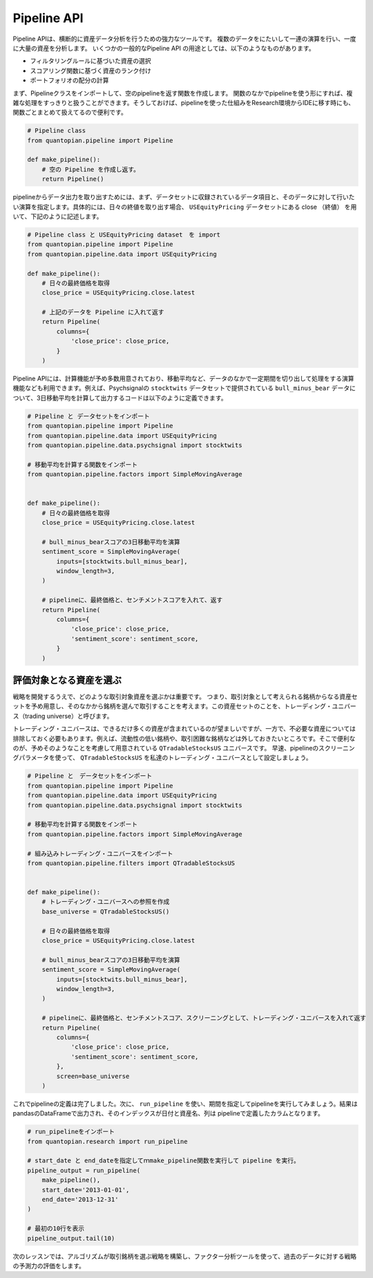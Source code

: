 Pipeline API
------------

Pipeline APIは、横断的に資産データ分析を行うための強力なツールです。
複数のデータをにたいして一連の演算を行い、一度に大量の資産を分析します。
いくつかの一般的なPipeline API の用途としては、以下のようなものがあります。

- フィルタリングルールに基づいた資産の選択
- スコアリング関数に基づく資産のランク付け
- ポートフォリオの配分の計算

まず、Pipelineクラスをインポートして、空のpipelineを返す関数を作成します。
関数のなかでpipelineを使う形にすれば、複雑な処理をすっきりと扱うことができます。そうしておけば、pipelineを使った仕組みをResearch環境からIDEに移す時にも、関数ごとまとめて扱えてるので便利です。


.. code:: ipython2

    # Pipeline class
    from quantopian.pipeline import Pipeline
    
    def make_pipeline():
        # 空の Pipeline を作成し返す。
        return Pipeline()

pipelineからデータ出力を取り出すためには、まず、データセットに収録されているデータ項目と、そのデータに対して行いたい演算を指定します。具体的には、日々の終値を取り出す場合、 ``USEquityPricing`` データセットにある close （終値） を用いて、下記のように記述します。



.. code:: ipython2

    # Pipeline class と USEquityPricing dataset　を import
    from quantopian.pipeline import Pipeline
    from quantopian.pipeline.data import USEquityPricing
    
    def make_pipeline():
        # 日々の最終価格を取得
        close_price = USEquityPricing.close.latest
    
        # 上記のデータを Pipeline に入れて返す　
        return Pipeline(
            columns={
                'close_price': close_price,
            }
        )

Pipeline APIには、計算機能が予め多数用意されており、移動平均など、データのなかで一定期間を切り出して処理をする演算機能なども利用できます。例えば、Psychsignalの ``stocktwits`` データセットで提供されている ``bull_minus_bear`` データについて、3日移動平均を計算して出力するコードは以下のように定義できます。


.. code:: ipython2

    # Pipeline と データセットをインポート
    from quantopian.pipeline import Pipeline
    from quantopian.pipeline.data import USEquityPricing
    from quantopian.pipeline.data.psychsignal import stocktwits
    
    # 移動平均を計算する関数をインポート
    from quantopian.pipeline.factors import SimpleMovingAverage
    
    
    def make_pipeline():
        # 日々の最終価格を取得
        close_price = USEquityPricing.close.latest
    
        # bull_minus_bearスコアの3日移動平均を演算
        sentiment_score = SimpleMovingAverage(
            inputs=[stocktwits.bull_minus_bear],
            window_length=3,
        )
    
        # pipelineに、最終価格と、センチメントスコアを入れて、返す
        return Pipeline(
            columns={
                'close_price': close_price,
                'sentiment_score': sentiment_score,
            }
        )

評価対象となる資産を選ぶ
~~~~~~~~~~~~~~~~~~~~~~~~

戦略を開発するうえで、どのような取引対象資産を選ぶかは重要です。
つまり、取引対象として考えられる銘柄からなる資産セットを予め用意し、そのなかから銘柄を選んで取引することを考えます。この資産セットのことを、トレーディング・ユニバース（trading universe）と呼びます。

トレーディング・ユニバースは、できるだけ多くの資産が含まれているのが望ましいですが、一方で、不必要な資産については排除しておく必要もあります。例えば、流動性の低い銘柄や、取引困難な銘柄などは外しておきたいところです。そこで便利なのが、予めそのようなことを考慮して用意されている ``QTradableStocksUS`` ユニバースです。
早速、pipelineのスクリーニングパラメータを使って、 ``QTradableStocksUS`` を私達のトレーディング・ユニバースとして設定しましょう。


.. code:: ipython2

    # Pipeline と　データセットをインポート
    from quantopian.pipeline import Pipeline
    from quantopian.pipeline.data import USEquityPricing
    from quantopian.pipeline.data.psychsignal import stocktwits
    
    # 移動平均を計算する関数をインポート
    from quantopian.pipeline.factors import SimpleMovingAverage
    
    # 組み込みトレーディング・ユニバースをインポート
    from quantopian.pipeline.filters import QTradableStocksUS
    
    
    def make_pipeline():
        # トレーディング・ユニバースへの参照を作成
        base_universe = QTradableStocksUS()
    
        # 日々の最終価格を取得
        close_price = USEquityPricing.close.latest
    
        # bull_minus_bearスコアの3日移動平均を演算
        sentiment_score = SimpleMovingAverage(
            inputs=[stocktwits.bull_minus_bear],
            window_length=3,
        )
    
        # pipelineに、最終価格と、センチメントスコア、スクリーニングとして、トレーディング・ユニバースを入れて返す
        return Pipeline(
            columns={
                'close_price': close_price,
                'sentiment_score': sentiment_score,
            },
            screen=base_universe
        )

これでpipelineの定義は完了しました。次に、 ``run_pipeline`` を使い、期間を指定してpipelineを実行してみましょう。結果はpandasのDataFrameで出力され、そのインデックスが日付と資産名、列は pipelineで定義したカラムとなります。

.. code:: ipython2

    # run_pipelineをインポート
    from quantopian.research import run_pipeline
    
    # start_date と end_dateを指定してｍmake_pipeline関数を実行して pipeline を実行。
    pipeline_output = run_pipeline(
        make_pipeline(),
        start_date='2013-01-01',
        end_date='2013-12-31'
    )
    
    # 最初の10行を表示
    pipeline_output.tail(10)


.. raw:: html

    <div>
    <table border="1" class="dataframe">
      <thead>
        <tr style="text-align: right;">
          <th></th>
          <th></th>
          <th>close_price</th>
          <th>sentiment_score</th>
        </tr>
      </thead>
      <tbody>
        <tr>
          <th rowspan="10" valign="top">2013-12-31 00:00:00+00:00</th>
          <th>Equity(43721 [SCTY])</th>
          <td>57.32</td>
          <td>-0.176667</td>
        </tr>
        <tr>
          <th>Equity(43919 [LMCA])</th>
          <td>146.22</td>
          <td>0.000000</td>
        </tr>
        <tr>
          <th>Equity(43981 [NCLH])</th>
          <td>35.25</td>
          <td>-0.700000</td>
        </tr>
        <tr>
          <th>Equity(44053 [TPH])</th>
          <td>19.33</td>
          <td>0.333333</td>
        </tr>
        <tr>
          <th>Equity(44060 [ZTS])</th>
          <td>32.68</td>
          <td>0.000000</td>
        </tr>
        <tr>
          <th>Equity(44089 [BCC])</th>
          <td>29.66</td>
          <td>1.000000</td>
        </tr>
        <tr>
          <th>Equity(44102 [XONE])</th>
          <td>60.50</td>
          <td>0.396667</td>
        </tr>
        <tr>
          <th>Equity(44158 [XOOM])</th>
          <td>27.31</td>
          <td>-0.160000</td>
        </tr>
        <tr>
          <th>Equity(44249 [APAM])</th>
          <td>64.53</td>
          <td>0.000000</td>
        </tr>
        <tr>
          <th>Equity(44270 [SSNI])</th>
          <td>21.05</td>
          <td>0.423333</td>
        </tr>
      </tbody>
    </table>
    </div>



次のレッスンでは、アルゴリズムが取引銘柄を選ぶ戦略を構築し、ファクター分析ツールを使って、過去のデータに対する戦略の予測力の評価をします。
